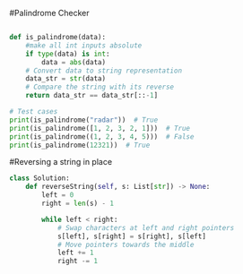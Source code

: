 #Palindrome Checker

#+BEGIN_SRC python

def is_palindrome(data):
    #make all int inputs absolute
    if type(data) is int:
        data = abs(data)
    # Convert data to string representation
    data_str = str(data)
    # Compare the string with its reverse
    return data_str == data_str[::-1]

# Test cases
print(is_palindrome("radar"))  # True
print(is_palindrome([1, 2, 3, 2, 1]))  # True
print(is_palindrome((1, 2, 3, 4, 5)))  # False
print(is_palindrome(12321))  # True

#+END_SRC


#Reversing a string in place
#+BEGIN_SRC python
class Solution:
    def reverseString(self, s: List[str]) -> None:
        left = 0
        right = len(s) - 1
    
        while left < right:
            # Swap characters at left and right pointers
            s[left], s[right] = s[right], s[left]
            # Move pointers towards the middle
            left += 1
            right -= 1
#+END_SRC
